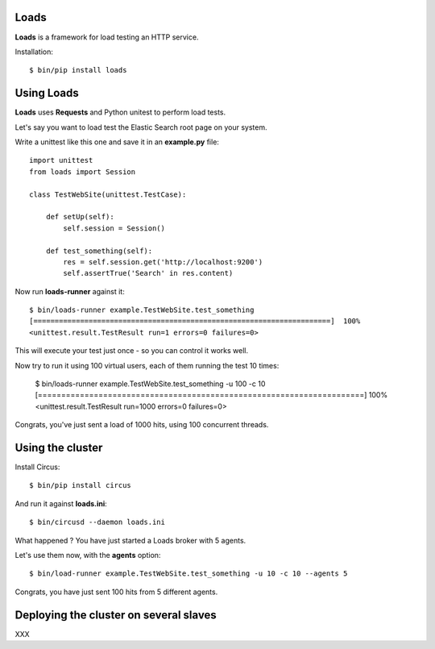 Loads
=====

**Loads** is a framework for load testing an HTTP service.

Installation::

    $ bin/pip install loads


Using Loads
===========

**Loads** uses **Requests** and Python unitest to perform load tests.

Let's say you want to load test the Elastic Search root page on your
system.

Write a unittest like this one and save it in an **example.py** file::

    import unittest
    from loads import Session

    class TestWebSite(unittest.TestCase):

        def setUp(self):
            self.session = Session()

        def test_something(self):
            res = self.session.get('http://localhost:9200')
            self.assertTrue('Search' in res.content)


Now run **loads-runner** against it::

    $ bin/loads-runner example.TestWebSite.test_something
    [======================================================================]  100%
    <unittest.result.TestResult run=1 errors=0 failures=0>

This will execute your test just once - so you can control it works well.

Now try to run it using 100 virtual users, each of them running the test 10 times:

    $ bin/loads-runner example.TestWebSite.test_something -u 100 -c 10
    [======================================================================]  100%
    <unittest.result.TestResult run=1000 errors=0 failures=0>


Congrats, you've just sent a load of 1000 hits, using 100 concurrent threads.


Using the cluster
=================

Install Circus::

    $ bin/pip install circus

And run it against **loads.ini**::

    $ bin/circusd --daemon loads.ini

What happened ? You have just started a Loads broker with 5 agents.

Let's use them now, with the **agents** option::

    $ bin/load-runner example.TestWebSite.test_something -u 10 -c 10 --agents 5

Congrats, you have just sent 100 hits from 5 different agents.


Deploying the cluster on several slaves
=======================================

XXX

